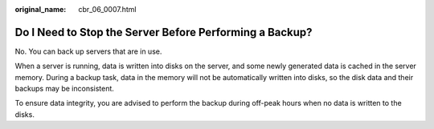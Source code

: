:original_name: cbr_06_0007.html

.. _cbr_06_0007:

Do I Need to Stop the Server Before Performing a Backup?
========================================================

No. You can back up servers that are in use.

When a server is running, data is written into disks on the server, and some newly generated data is cached in the server memory. During a backup task, data in the memory will not be automatically written into disks, so the disk data and their backups may be inconsistent.

To ensure data integrity, you are advised to perform the backup during off-peak hours when no data is written to the disks.
